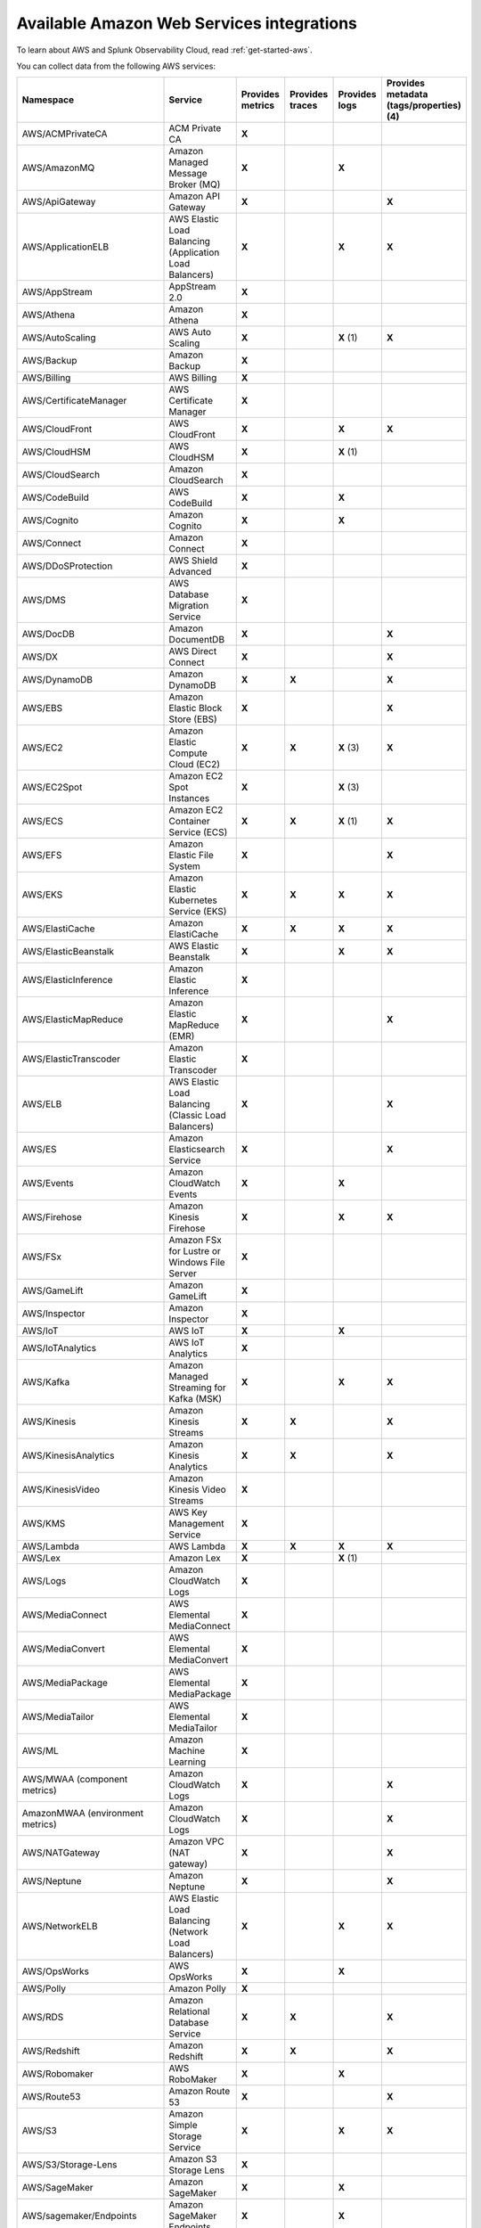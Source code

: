 .. _cloud-aws:
.. _aws-integrations:

********************************************************************************
Available Amazon Web Services integrations
********************************************************************************

.. meta::
   :description: Landing for available AWS services.

To learn about AWS and Splunk Observability Cloud, read :ref:`get-started-aws`.

You can collect data from the following AWS services:

.. list-table::
  :header-rows: 1
  :widths: 30 30 10 10 10 10
  :width: 100%
  :class: monitor-table

  * - :strong:`Namespace`
    - :strong:`Service`
    - :strong:`Provides metrics`
    - :strong:`Provides traces`
    - :strong:`Provides logs`
    - :strong:`Provides metadata (tags/properties) (4)`

  * - AWS/ACMPrivateCA
    - ACM Private CA
    - :strong:`X`
    -
    - 
    - 

  * - AWS/AmazonMQ
    - Amazon Managed Message Broker (MQ)
    - :strong:`X`
    - 
    - :strong:`X`
    - 

  * - AWS/ApiGateway
    - Amazon API Gateway
    - :strong:`X`
    - 
    - 
    - :strong:`X`

  * - AWS/ApplicationELB
    - AWS Elastic Load Balancing (Application Load Balancers)
    - :strong:`X`
    - 
    - :strong:`X`
    - :strong:`X`

  * - AWS/AppStream
    - AppStream 2.0  
    - :strong:`X`
    - 
    - 
    - 

  * - AWS/Athena
    - Amazon Athena
    - :strong:`X`
    -
    - 
    - 

  * - AWS/AutoScaling
    - AWS Auto Scaling
    - :strong:`X`
    - 
    - :strong:`X` (1)
    - :strong:`X`

  * - AWS/Backup
    - Amazon Backup
    - :strong:`X`
    - 
    - 
    - 

  * - AWS/Billing
    - AWS Billing
    - :strong:`X`
    - 
    - 
    - 

  * - AWS/CertificateManager
    - AWS Certificate Manager
    - :strong:`X`
    - 
    - 
    - 

  * - AWS/CloudFront
    - AWS CloudFront
    - :strong:`X`
    - 
    - :strong:`X`
    - :strong:`X`

  * - AWS/CloudHSM
    - AWS CloudHSM
    - :strong:`X`
    - 
    - :strong:`X` (1)
    -
  
  * - AWS/CloudSearch
    - Amazon CloudSearch
    - :strong:`X`
    - 
    - 
    -

  * - AWS/CodeBuild
    - AWS CodeBuild
    - :strong:`X`
    - 
    - :strong:`X`
    - 

  * - AWS/Cognito
    - Amazon Cognito
    - :strong:`X`
    - 
    - :strong:`X`
    -

  * - AWS/Connect
    - Amazon Connect
    - :strong:`X`
    -
    -
    -

  * - AWS/DDoSProtection
    - AWS Shield Advanced
    - :strong:`X`
    - 
    - 
    - 

  * - AWS/DMS
    - AWS Database Migration Service
    - :strong:`X`
    - 
    - 
    - 

  * - AWS/DocDB
    - Amazon DocumentDB
    - :strong:`X`
    - 
    - 
    - :strong:`X`

  * - AWS/DX
    - AWS Direct Connect
    - :strong:`X`
    - 
    - 
    - :strong:`X`

  * - AWS/DynamoDB
    - Amazon DynamoDB
    - :strong:`X`
    - :strong:`X`
    - 
    - :strong:`X`

  * - AWS/EBS
    - Amazon Elastic Block Store (EBS)
    - :strong:`X`
    - 
    - 
    - :strong:`X`

  * - AWS/EC2
    - Amazon Elastic Compute Cloud (EC2)
    - :strong:`X`
    - :strong:`X`
    - :strong:`X` (3)
    - :strong:`X`

  * - AWS/EC2Spot
    - Amazon EC2 Spot Instances
    - :strong:`X`
    - 
    - :strong:`X` (3)
    - 

  * - AWS/ECS
    - Amazon EC2 Container Service (ECS)
    - :strong:`X`
    - :strong:`X`
    - :strong:`X` (1)
    - :strong:`X`

  * - AWS/EFS
    - Amazon Elastic File System
    - :strong:`X`
    - 
    -
    - :strong:`X`

  * - AWS/EKS
    - Amazon Elastic Kubernetes Service (EKS)
    - :strong:`X`
    - :strong:`X`
    - :strong:`X`
    - :strong:`X`

  * - AWS/ElastiCache
    - Amazon ElastiCache
    - :strong:`X`
    - :strong:`X`
    - :strong:`X`
    - :strong:`X`

  * - AWS/ElasticBeanstalk
    - AWS Elastic Beanstalk
    - :strong:`X`
    - 
    - :strong:`X`
    - :strong:`X`

  * - AWS/ElasticInference
    - Amazon Elastic Inference
    - :strong:`X`
    - 
    - 
    - 

  * - AWS/ElasticMapReduce
    - Amazon Elastic MapReduce (EMR)
    - :strong:`X`
    - 
    - 
    - :strong:`X`

  * - AWS/ElasticTranscoder
    - Amazon Elastic Transcoder
    - :strong:`X`
    - 
    - 
    - 

  * - AWS/ELB
    - AWS Elastic Load Balancing (Classic Load Balancers)
    - :strong:`X`
    - 
    - 
    - :strong:`X`

  * - AWS/ES
    - Amazon Elasticsearch Service
    - :strong:`X`
    - 
    - 
    - :strong:`X`

  * - AWS/Events
    - Amazon CloudWatch Events
    - :strong:`X`
    - 
    - :strong:`X`
    - 

  * - AWS/Firehose
    - Amazon Kinesis Firehose
    - :strong:`X`
    - 
    - :strong:`X`
    - :strong:`X`

  * - AWS/FSx
    - Amazon FSx for Lustre or Windows File Server
    - :strong:`X`
    - 
    - 
    - 

  * - AWS/GameLift
    - Amazon GameLift
    - :strong:`X`
    - 
    - 
    - 

  * - AWS/Inspector
    - Amazon Inspector
    - :strong:`X`
    - 
    - 
    - 

  * - AWS/IoT
    - AWS IoT
    - :strong:`X`
    - 
    - :strong:`X`
    -

  * - AWS/IoTAnalytics
    - AWS IoT Analytics
    - :strong:`X`
    -
    -
    - 

  * - AWS/Kafka
    - Amazon Managed Streaming for Kafka (MSK)
    - :strong:`X`
    -
    - :strong:`X`
    - :strong:`X`

  * - AWS/Kinesis
    - Amazon Kinesis Streams
    - :strong:`X`
    - :strong:`X`
    - 
    - :strong:`X`

  * - AWS/KinesisAnalytics
    - Amazon Kinesis Analytics
    - :strong:`X`
    - :strong:`X`
    - 
    - :strong:`X`

  * - AWS/KinesisVideo
    - Amazon Kinesis Video Streams
    - :strong:`X`
    -
    - 
    - 

  * - AWS/KMS
    - AWS Key Management Service
    - :strong:`X`
    -
    - 
    - 

  * - AWS/Lambda
    - AWS Lambda
    - :strong:`X`
    - :strong:`X`
    - :strong:`X`
    - :strong:`X`

  * - AWS/Lex
    - Amazon Lex
    - :strong:`X`
    - 
    - :strong:`X` (1)
    -

  * - AWS/Logs
    - Amazon CloudWatch Logs
    - :strong:`X`
    - 
    -
    -

  * - AWS/MediaConnect
    - AWS Elemental MediaConnect
    - :strong:`X`
    - 
    - 
    - 

  * - AWS/MediaConvert
    - AWS Elemental MediaConvert
    - :strong:`X`
    - 
    - 
    - 

  * - AWS/MediaPackage
    - AWS Elemental MediaPackage
    - :strong:`X`
    - 
    - 
    - 

  * - AWS/MediaTailor
    - AWS Elemental MediaTailor
    - :strong:`X`
    - 
    - 
    - 

  * - AWS/ML
    - Amazon Machine Learning
    - :strong:`X`
    - 
    - 
    - 

  * - AWS/MWAA (component metrics)
    - Amazon CloudWatch Logs
    - :strong:`X`
    - 
    -
    - :strong:`X`

  * - AmazonMWAA (environment metrics)
    - Amazon CloudWatch Logs
    - :strong:`X`
    - 
    -
    - :strong:`X`

  * - AWS/NATGateway
    - Amazon VPC (NAT gateway)
    - :strong:`X`
    - 
    - 
    - :strong:`X`

  * - AWS/Neptune
    - Amazon Neptune
    - :strong:`X`
    - 
    - 
    - :strong:`X`

  * - AWS/NetworkELB
    - AWS Elastic Load Balancing (Network Load Balancers)
    - :strong:`X`
    - 
    - :strong:`X`
    - :strong:`X`

  * - AWS/OpsWorks
    - AWS OpsWorks
    - :strong:`X`
    - 
    - :strong:`X`
    - 

  * - AWS/Polly
    - Amazon Polly
    - :strong:`X`
    - 
    - 
    - 

  * - AWS/RDS
    - Amazon Relational Database Service
    - :strong:`X`
    - :strong:`X`
    - 
    - :strong:`X`

  * - AWS/Redshift
    - Amazon Redshift
    - :strong:`X`
    - :strong:`X`
    - 
    - :strong:`X`

  * - AWS/Robomaker
    - AWS RoboMaker
    - :strong:`X`
    - 
    - :strong:`X`
    - 

  * - AWS/Route53
    - Amazon Route 53
    - :strong:`X`
    -
    - 
    - :strong:`X`

  * - AWS/S3
    - Amazon Simple Storage Service
    - :strong:`X`
    - 
    - :strong:`X`
    - :strong:`X`

  * - AWS/S3/Storage-Lens
    - Amazon S3 Storage Lens
    - :strong:`X`
    - 
    - 
    - 

  * - AWS/SageMaker
    - Amazon SageMaker
    - :strong:`X`
    -
    - :strong:`X`
    - 

  * - AWS/sagemaker/Endpoints
    - Amazon SageMaker Endpoints
    - :strong:`X`
    -
    - :strong:`X`
    - 

  * - AWS/sagemaker/TrainingJobs
    - Amazon SageMaker Training Jobs
    - :strong:`X`
    -
    - :strong:`X`
    - 

  * - AWS/sagemaker/TransformJobs
    - Amazon SageMaker Transform Jobs
    - :strong:`X`
    -
    - :strong:`X`
    - 

  * - AWS/SDKMetrics
    - AWS SDK Metrics for Enterprise Support
    - :strong:`X`
    -
    - 
    - 

  * - AWS/SES
    - Amazon Simple Email Service
    - :strong:`X`
    - 
    - 
    - 

  * - AWS/SNS
    - Amazon Simple Notification Service
    - :strong:`X`
    - :strong:`X`
    -
    - :strong:`X`

  * - AWS/SQS
    - Amazon Simple Queue Service
    - :strong:`X`
    - :strong:`X`
    -
    - :strong:`X`

  * - AWS/States
    - AWS Step Functions
    - :strong:`X`
    - 
    - 
    - :strong:`X`

  * - AWS/StorageGateway
    - AWS Storage Gateway
    - :strong:`X`
    - 
    - 
    - 

  * - AWS/SWF
    - Amazon Simple Workflow Service
    - :strong:`X`
    - 
    - 
    - 

  * - AWS/Textract
    - Amazon Textract
    - :strong:`X`
    - 
    - 
    - 

  * - AWS/ThingsGraph
    - AWS IoT Things Graph
    - :strong:`X`
    - 
    - 
    - 

  * - AWS/Translate
    - Amazon Translate
    - :strong:`X`
    - 
    - 
    - 

  * - AWS/TrustedAdvisor
    - AWS Trusted Advisor
    - :strong:`X`
    - 
    - 
    - 

  * - AWS/VPN
    - Amazon VPC VPN
    - :strong:`X`
    -
    - 
    - :strong:`X`

  * - AWS/WAFV2
    - AWS Web Application Firewall (WAF) V2
    - :strong:`X`
    - 
    - :strong:`X` (1)
    - 

  * - AWS/WorkMail
    - Amazon WorkMail
    - :strong:`X`
    - 
    - 
    - 

  * - AWS/WorkSpaces
    - Amazon WorkSpaces
    - :strong:`X`
    - 
    - 
    - :strong:`X`

  * - CWAgent
    - Amazon CloudWatch Agent
    - :strong:`X`
    - 
    - 
    - :strong:`X` (2)

  * - Glue
    - AWS Glue
    - :strong:`X`
    -
    - :strong:`X`
    - 

  * - MediaLive
    - Amazon MediaLive
    - :strong:`X`
    - 
    - 
    - 

  * - System/Linux
    - Amazon Linux 2
    - :strong:`X`
    - 
    - 
    - 

  * - WAF
    - AWS WAF Classic
    - :strong:`X`
    - 
    - 
    - 

The following applies to the collected logs and metadata listed in the table:

#. CloudWatch Logs only
#. EC2 tags & properties only
#. Logs collected by the CloudWatch agent stored in CloudWatch Logs
#. Metadata in this context refers to AWS tags and properties
